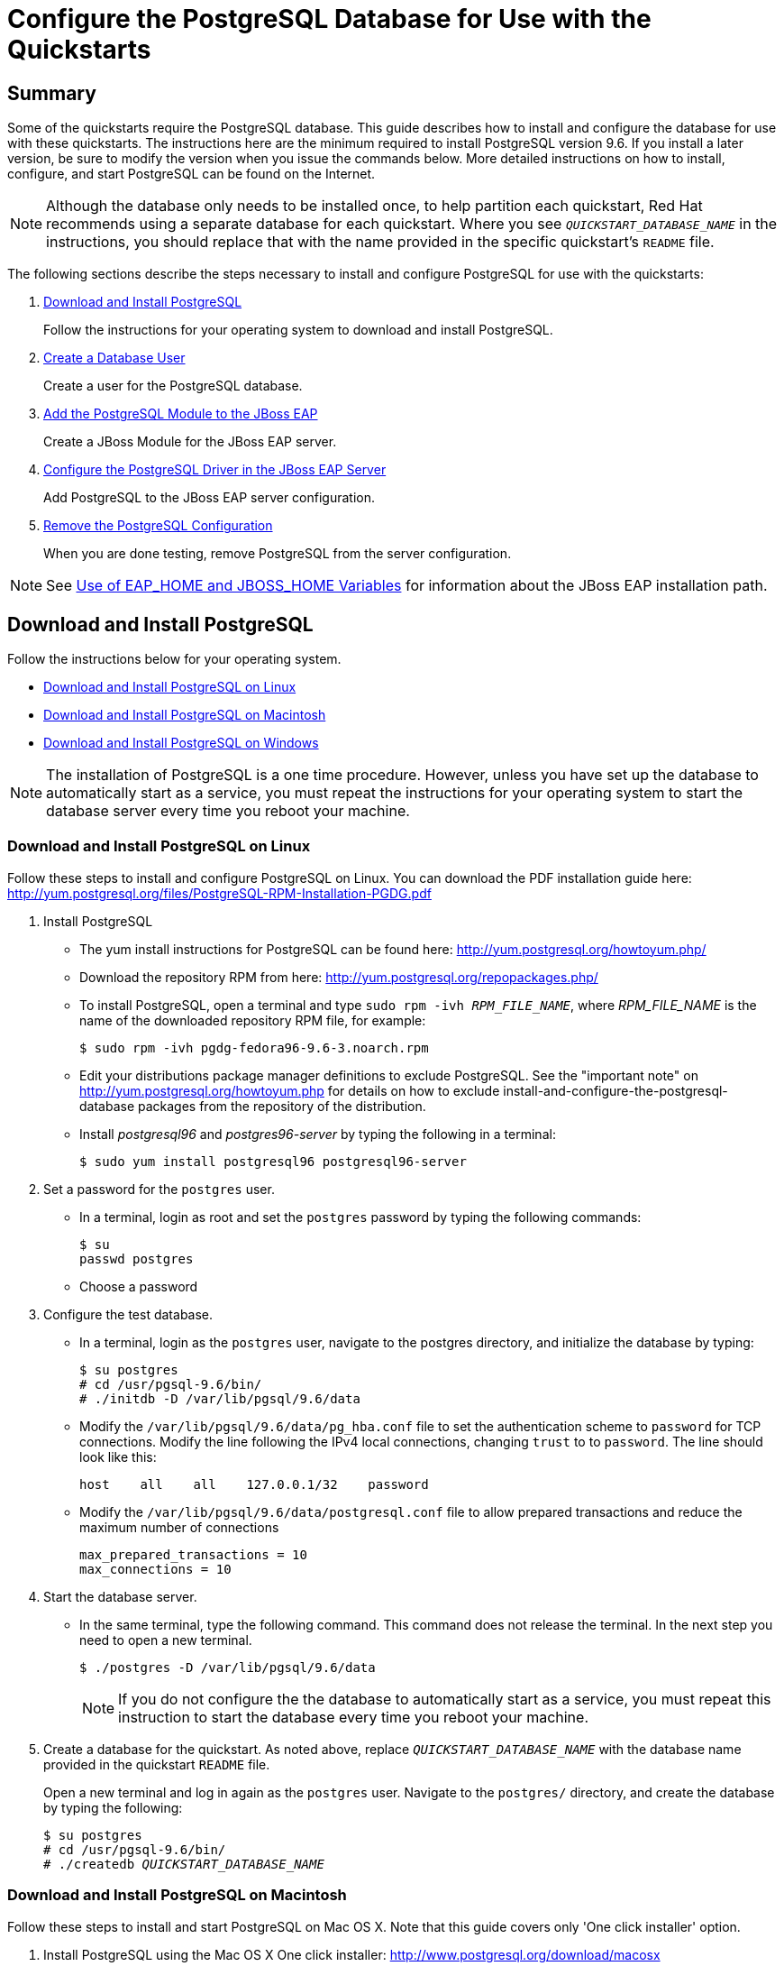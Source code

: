 [[configure_the_postgresql_database_for_use_with_the_quickstarts]]

= Configure the PostgreSQL Database for Use with the Quickstarts

[[configure_the_postgresql_database_summary]]
== Summary

Some of the quickstarts require the PostgreSQL database. This guide describes how to install and configure the database for use with these quickstarts. The instructions here are the minimum required to install PostgreSQL version 9.6. If you install a later version, be sure to modify the version when you issue the commands below. More detailed instructions on how to install, configure, and start PostgreSQL can be found on the Internet.

NOTE: Although the database only needs to be installed once, to help partition each quickstart, Red Hat recommends using a separate database for each quickstart. Where you see `__QUICKSTART_DATABASE_NAME__` in the instructions, you should replace that with the name provided in the specific quickstart's `README` file.

The following sections describe the steps necessary to install and configure PostgreSQL for use with the quickstarts:

. xref:download_and_install_postgresql[Download and Install PostgreSQL]
+
Follow the instructions for your operating system to download and install PostgreSQL.
. xref:create_a_database_user[Create a Database User]
+
Create a user for the PostgreSQL database.
. xref:add_the_postgres_module_to_the_jboss_eap_server[Add the PostgreSQL Module to the JBoss EAP]
+
Create a JBoss Module for the JBoss EAP server.
. xref:configure_the_postgresql_driver_in_the_jboss_eap_server[Configure the PostgreSQL Driver in the JBoss EAP Server]
+
Add PostgreSQL to the JBoss EAP server configuration.

. xref:remove_the_postgresql_configuration[Remove the PostgreSQL Configuration]
+
When you are done testing, remove PostgreSQL from the server configuration.

NOTE: See link:USE_OF_EAP_HOME.adoc[Use of EAP_HOME and JBOSS_HOME Variables] for information about the JBoss EAP installation path.

[[download_and_install_postgresql]]
== Download and Install PostgreSQL

Follow the instructions below for your operating system.

* xref:download-and-install-postgresql-on-linux[Download and Install PostgreSQL on Linux]
* xref:download-and-install-postgresql-on-macintosh[Download and Install PostgreSQL on Macintosh]
* xref:download-and-install-postgresql-on-windows[Download and Install PostgreSQL on Windows]

NOTE: The installation of PostgreSQL is a one time procedure. However, unless you have set up the database to automatically start as a service, you must repeat the instructions for your operating system to start the database server every time you reboot your machine.

[[download_and_install_postgresql_on_linux]]
=== Download and Install PostgreSQL on Linux

Follow these steps to install and configure PostgreSQL on Linux. You can download the PDF installation guide here: http://yum.postgresql.org/files/PostgreSQL-RPM-Installation-PGDG.pdf

. Install PostgreSQL

* The yum install instructions for PostgreSQL can be found here: http://yum.postgresql.org/howtoyum.php/

* Download the repository RPM from here: http://yum.postgresql.org/repopackages.php/

* To install PostgreSQL, open a terminal and type `sudo rpm -ivh __RPM_FILE_NAME__`, where __RPM_FILE_NAME__ is the name of the downloaded repository RPM file, for example:
+
[source,options="nowrap"]
----
$ sudo rpm -ivh pgdg-fedora96-9.6-3.noarch.rpm
----
* Edit your distributions package manager definitions to exclude PostgreSQL. See the "important note" on http://yum.postgresql.org/howtoyum.php for details on how to exclude install-and-configure-the-postgresql-database packages from the repository of the distribution.
* Install _postgresql96_ and _postgres96-server_ by typing the following in a terminal:
+
[source,options="nowrap"]
----
$ sudo yum install postgresql96 postgresql96-server
----

. Set a password for the `postgres` user.

* In a terminal, login as root and set the `postgres` password by typing the following commands:
+
[source,options="nowrap"]
----
$ su
passwd postgres
----
* Choose a password

. Configure the test database.

* In a terminal, login as the `postgres` user, navigate to the postgres directory, and initialize the database by typing:
+
[source,options="nowrap"]
----
$ su postgres
# cd /usr/pgsql-9.6/bin/
# ./initdb -D /var/lib/pgsql/9.6/data
----

* Modify the `/var/lib/pgsql/9.6/data/pg_hba.conf` file to set the authentication scheme to `password` for TCP connections. Modify the line following the IPv4 local connections, changing `trust` to to `password`. The line should look like this:
+
[source,options="nowrap"]
----
host    all    all    127.0.0.1/32    password
----
* Modify the `/var/lib/pgsql/9.6/data/postgresql.conf` file to allow prepared transactions and reduce the maximum number of connections
+
[source,options="nowrap"]
----
max_prepared_transactions = 10
max_connections = 10
----

. Start the database server.

* In the same terminal, type the following command. This command does not release the terminal. In the next step you need to open a new terminal.
+
[source,options="nowrap"]
----
$ ./postgres -D /var/lib/pgsql/9.6/data
----
+
NOTE: If you do not configure the the database to automatically start as a service, you must repeat this instruction to start the database every time you reboot your machine.

. Create a database for the quickstart. As noted above, replace `__QUICKSTART_DATABASE_NAME__` with the database name provided in the quickstart `README` file.
+
Open a new terminal and log in again as the `postgres` user. Navigate to the `postgres/` directory, and create the  database by typing the following:
+
[source,subs="+quotes",options="nowrap"]
----
$ su postgres
# cd /usr/pgsql-9.6/bin/
# ./createdb __QUICKSTART_DATABASE_NAME__
----

[[download_and_install_postgresql_on_macintosh]]
=== Download and Install PostgreSQL on Macintosh

Follow these steps to install and start PostgreSQL on Mac OS X. Note that this guide covers only 'One click installer' option.

. Install PostgreSQL using the Mac OS X One click installer: http://www.postgresql.org/download/macosx
. Allow prepared transactions.

* Log in as the `postgres` user.
+
[source,options="nowrap"]
----
sudo su - postgres
----

* Edit the `/Library/PostgreSQL/9.6/data/postgresql.conf` file to allow prepared transactions
+
[source,options="nowrap"]
----
max_prepared_transactions = 10
----
. Start the database server
+
[source,options="nowrap"]
----
cd /Library/PostgreSQL/9.6/bin
./pg_ctl -D ../data restart
----

. Create a database for the quickstart. As noted above, replace `__QUICKSTART_DATABASE_NAME__` with the name provided in the quickstart `README` file.
+
[source,subs="+quotes",options="nowrap"]
----
./createdb __QUICKSTART_DATABASE_NAME__
----
.  Verify that everything works. As the `postgres` user using the password you specified in Step 1, type the following:
+
[source,options="nowrap"]
----
cd /Library/PostgreSQL/9.6/bin
./psql -U postgres
----
+
At the prompt, type the following commands:
+
[source,options="nowrap"]
----
start transaction;
select 1;
prepare transaction 'foobar';
commit prepared 'foobar';
----

[[download_and_install_postgresql_on_windows]]
=== Download and Install PostgreSQL on Windows

Follow these steps to install and configure PostgreSQL on Windows.

. Install PostgreSQL using the Windows installer: http://www.postgresql.org/download/windows
. Enable password authentication and configure PostgreSQL to allow prepared transactions.

* Modify the `C:\Program Files\PostgreSQL\9.6\data\pg_hba.conf` file to set the authentication scheme to `password` for TCP connections. Modify the line following the IPv4 local connections to change `trust` to `password`. The line should look like this:
+
[source,options="nowrap"]
----
host    all    all    127.0.0.1/32    password
----
* Modify the `C:\Program Files\PostgreSQL\9.6\data\postgresql.conf` file to allow prepared transactions and reduce the maximum number of connections:
+
[source,options="nowrap"]
----
max_prepared_transactions = 10
max_connections = 10
----

. Start the database server.

* Choose *Start* -> *All Programs* -> *PostgreSQL 9.6\pgAdmin III*
* Server *Groups* -> *Servers (1)* -> *PostgreSQL 9.6 (localhost:5432)*
* Right click -> *Stop Service*
* Right click -> *Start Service*

. Create a database for the quickstart. As noted above, replace `__QUICKSTART_DATABASE_NAME__` with the name provided in the quickstart `README` file.
+
Open a terminal and type the following:
+
[source,subs="+quotes",options="nowrap"]
----
> cd C:\Program Files\PostgreSQL\9.6\bin\
> createdb.exe -U postgres __QUICKSTART_DATABASE_NAME__
----

[[create_a_database_user]]
== Create a Database User

. Make sure the PostgreSQL `bin/` directory is in your PATH.
* Open a terminal, change to the root directory, and type the following command.
+
[source,options="nowrap"]
----
$ psql
----
+
NOTE: If you see an error that 'psql' is not a recognized command, you need to add the PostgreSQL `bin/`` directory to your PATH environment variable.

. As the `postgres` user, start the PostgreSQL interactive terminal by typing the following command.
+
[source,options="nowrap"]
----
$ psql -U postgres
----
. Create the user `sa` with password `sa` and all privileges on the database by typing the following commands. As noted above, replace `__QUICKSTART_DATABASE_NAME__` with the name provided in the quickstart `README` file.
+
[source,subs="+quotes",options="nowrap"]
----
create user sa with password 'sa';
grant all privileges on database __QUICKSTART_DATABASE_NAME__ to sa;
\q
----

. Test the connection to the database using the TCP connection as user `sa`. This validates that the change to `pg_hba.conf` file was made correctly:
+
[source,subs="+quotes",options="nowrap"]
----
$ psql -h 127.0.0.1 -U sa __QUICKSTART_DATABASE_NAME__
----

[[add_the_postgres_module_to_the_jboss_eap_server]]
== Add the PostgreSQL Module to the JBoss EAP

. Create the following directory structure: `__EAP_HOME__/modules/org/postgresql/main`

. Download the `JDBC41` version of JBDC driver from http://jdbc.postgresql.org/download.html and save it into the directory you created in the previous step. It should be named something like `postgresql-42.1.4.jre7.jar`.
. In the same directory, create a file named `module.xml`. Copy the following contents into the file, replacing the JAR name with the revision that matches the downloaded JAR name.
+
[source,xml,options="nowrap"]
----
<?xml version="1.0" encoding="UTF-8"?>
<module xmlns="urn:jboss:module:1.0" name="org.postgresql">
    <resources>
        <resource-root path="postgresql-42.1.4.jre7.jar"/>
    </resources>
    <dependencies>
        <module name="javax.api"/>
        <module name="javax.transaction.api"/>
    </dependencies>
</module>
----

[[configure_the_postgresql_driver_in_the_jboss_eap_server]]
== Configure the PostgreSQL Driver in the JBoss EAP Server

You configure the PostgreSQL driver in the JBoss EAP server by running management CLI commands. For your convenience, the quickstarts batch the commands into a `configure-postgresql.cli` script provided in the root directory of the quickstarts.

[[configure_the_postgresql_driver_using_management_cli_script]]
=== Run the Management CLI Script to Configure PostgreSQL

. Before you begin, back up your server configuration file.

* If it is running, stop the JBoss EAP server.
* Back up the configuration file: `__EAP_HOME__/standalone/configuration/standalone-full.xml`
* After you have completed testing the quickstarts, you can replace this file to restore the server to its original configuration.

. Start the JBoss EAP server.

* If the quickstart does not provide additional instructions, type the following command.
** For Linux: `$ __EAP_HOME__/bin/standalone.sh -c standalone-full.xml`
** For Windows: `> __EAP_HOME__\bin\standalone.bat -c standalone-full.xml`

*  If the quickstart instructs you to pass the node ID, add the `-Djboss.tx.node.id=__UNIQUE_NODE_ID__` argument  using the appropriate node ID when you start the server.
** For Linux: `$ __EAP_HOME__/bin/standalone.sh -c standalone-full.xml -Djboss.tx.node.id=__UNIQUE_NODE_ID__`
** For Windows: `> __EAP_HOME__\bin\standalone.bat -c standalone-full.xml -Djboss.tx.node.id=__UNIQUE_NODE_ID__`

. Review the `configure-postgres.cli` file in the root of the quickstarts directory. This script adds the PostgreSQL driver to the datasources subsystem in the server configuration.

. Open a new terminal, navigate to the root directory of the quickstarts, and run the following command, replacing __EAP_HOME__ with the path to your server:
* For Linux: `$ __EAP_HOME__/bin/jboss-cli.sh --connect --file=configure-postgresql.cli`
* For Windows: `> __EAP_HOME__\bin\jboss-cli.bat --connect --file=configure-postgresql.cli`

. You should see the following result when you run the script:
+
[source,subs="+quotes",options="nowrap"]
----
#1 /subsystem=datasources/jdbc-driver=postgresql:add(driver-name=postgresql,driver-module-name=org.postgresql,driver-xa-datasource-class-name=org.postgresql.xa.PGXADataSource)
The batch executed successfully.
----

[[review_the_postgresql_changes_to_the_server_configuration]]
==== Review the PostgreSQL Changes to the Server Configuration

If you want to review and understand newly added XML configuration, stop the JBoss EAP server and open the `__EAP_HOME__/standalone/configuration/standalone-full.xml` file.

The `postgresql` driver was added to the `<drivers>` section in the `datasources` subsystem of the server configuration file.

[source,xml,options="nowrap"]
----
<driver name="postgresql" module="org.postgresql">
    <xa-datasource-class>org.postgresql.xa.PGXADataSource</xa-datasource-class>
</driver>
----

[[remove_the_postgresql_configuration]]
== Remove the PostgreSQL Configuration

When you are done testing the quickstarts, you can remove the PostgreSQL configuration by running the `remove-postgresql.cli` script provided in the root directory of the quickstarts or by manually restoring the back-up copy the configuration file.

[[remove_the_postgresql_configuration_using_cli]]
=== Remove the PostgreSQL Configuration by Running the Management CLI Script

. Start the JBoss EAP server.

* If the quickstart does not provide additional instructions, type the following command.
** For Linux: `$ __EAP_HOME__/bin/standalone.sh -c standalone-full.xml`
** For Windows: `> __EAP_HOME__\bin\standalone.bat -c standalone-full.xml`

*  If the quickstart instructs you to pass the node ID, add the `-Djboss.tx.node.id=__UNIQUE_NODE_ID__` argument using the appropriate node ID when you start the server.
** For Linux: `$ __EAP_HOME__/bin/standalone.sh -c standalone-full.xml -Djboss.tx.node.id=__UNIQUE_NODE_ID__`
** For Windows: `> __EAP_HOME__\bin\standalone.bat -c standalone-full.xml -Djboss.tx.node.id=__UNIQUE_NODE_ID__`

. Open a new terminal, navigate to the root directory of this quickstart, and run the following command, replacing __EAP_HOME__ with the path to your server:
+
[source,subs="+quotes",options="nowrap"]
----
$ __EAP_HOME__/bin/jboss-cli.sh --connect --file=remove-postgresql.cli
----
+
This script removes PostgreSQL from the `datasources` subsystem in the server configuration. You should see the following result when you run the script:
+
[source,subs="+quotes",options="nowrap"]
----
#1 /subsystem=datasources/jdbc-driver=postgresql:remove
The batch executed successfully.
{"outcome" => "success"}
----

[[remove_the_postgresql_configuration_manually]]
=== Remove the PostgreSQL Configuration Manually

. If it is running, stop the JBoss EAP server.
. Replace the `__EAP_HOME__/standalone/configuration/standalone-full.xml` file with the back-up copy of the file.

xref:configure_the_postgresql_database_for_use_with_the_quickstarts[Back to top]
